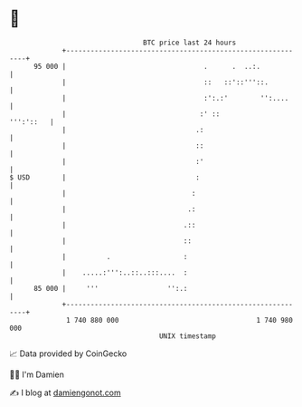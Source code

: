 * 👋

#+begin_example
                                    BTC price last 24 hours                    
                +------------------------------------------------------------+ 
         95 000 |                                  .      .  ..:.            | 
                |                                  ::   ::'::'''::.          | 
                |                                  :':.:'        '':....     | 
                |                                 :' ::            ''':'::   | 
                |                                .:                          | 
                |                                ::                          | 
                |                                :'                          | 
   $ USD        |                                :                           | 
                |                               :                            | 
                |                              .:                            | 
                |                             .::                            | 
                |                             ::                             | 
                |          .                  :                              | 
                |    .....:''':..::..:::....  :                              | 
         85 000 |     '''                 '':.:                              | 
                +------------------------------------------------------------+ 
                 1 740 880 000                                  1 740 980 000  
                                        UNIX timestamp                         
#+end_example
📈 Data provided by CoinGecko

🧑‍💻 I'm Damien

✍️ I blog at [[https://www.damiengonot.com][damiengonot.com]]
